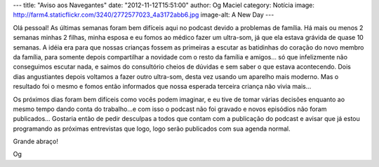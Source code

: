 ---
title: "Aviso aos Navegantes"
date: "2012-11-12T15:51:00"
author: Og Maciel
category: Notícia
image: http://farm4.staticflickr.com/3240/2772577023_4a3172abb6.jpg
image-alt: A New Day
---

Olá pessoal! As últimas semanas foram bem difíceis aqui no podcast
devido a problemas de família. Há mais ou menos 2 semanas minhas 2
filhas, minha esposa e eu fomos ao médico fazer um ultra-som, já que ela
estava grávida de quase 10 semanas. A idéia era para que nossas crianças
fossem as primeiras a escutar as batidinhas do coração do novo membro da
família, para somente depois compartilhar a novidade com o resto da
família e amigos... só que infelizmente não conseguimos escutar nada, e
saimos do consultório cheios de dúvidas e sem saber o que estava
acontecendo. Dois dias angustiantes depois voltamos a fazer outro
ultra-som, desta vez usando um aparelho mais moderno. Mas o resultado
foi o mesmo e fomos então informados que nossa esperada terceira criança
não vivia mais...

Os próximos dias foram bem difíceis como vocês podem imaginar, e eu tive
de tomar várias decisões enquanto ao mesmo tempo dando conta do
trabalho...e com isso o podcast não foi gravado e novos episódios não
foram publicados... Gostaria então de pedir desculpas a todos que contam
com a publicação do podcast e avisar que já estou programando as
próximas entrevistas que logo, logo serão publicados com sua agenda
normal.

Grande abraço!

Og
